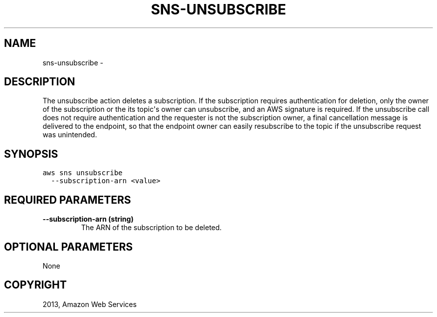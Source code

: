 .TH "SNS-UNSUBSCRIBE" "1" "March 11, 2013" "0.8" "aws-cli"
.SH NAME
sns-unsubscribe \- 
.
.nr rst2man-indent-level 0
.
.de1 rstReportMargin
\\$1 \\n[an-margin]
level \\n[rst2man-indent-level]
level margin: \\n[rst2man-indent\\n[rst2man-indent-level]]
-
\\n[rst2man-indent0]
\\n[rst2man-indent1]
\\n[rst2man-indent2]
..
.de1 INDENT
.\" .rstReportMargin pre:
. RS \\$1
. nr rst2man-indent\\n[rst2man-indent-level] \\n[an-margin]
. nr rst2man-indent-level +1
.\" .rstReportMargin post:
..
.de UNINDENT
. RE
.\" indent \\n[an-margin]
.\" old: \\n[rst2man-indent\\n[rst2man-indent-level]]
.nr rst2man-indent-level -1
.\" new: \\n[rst2man-indent\\n[rst2man-indent-level]]
.in \\n[rst2man-indent\\n[rst2man-indent-level]]u
..
.\" Man page generated from reStructuredText.
.
.SH DESCRIPTION
.sp
The unsubscribe action deletes a subscription. If the subscription requires
authentication for deletion, only the owner of the subscription or the its
topic\(aqs owner can unsubscribe, and an AWS signature is required. If the
unsubscribe call does not require authentication and the requester is not the
subscription owner, a final cancellation message is delivered to the endpoint,
so that the endpoint owner can easily resubscribe to the topic if the
unsubscribe request was unintended.
.SH SYNOPSIS
.sp
.nf
.ft C
aws sns unsubscribe
  \-\-subscription\-arn <value>
.ft P
.fi
.SH REQUIRED PARAMETERS
.INDENT 0.0
.TP
.B \fB\-\-subscription\-arn\fP  (string)
The ARN of the subscription to be deleted.
.UNINDENT
.SH OPTIONAL PARAMETERS
.sp
None
.SH COPYRIGHT
2013, Amazon Web Services
.\" Generated by docutils manpage writer.
.
